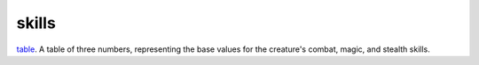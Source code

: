 skills
====================================================================================================

`table`_. A table of three numbers, representing the base values for the creature's combat, magic, and stealth skills.

.. _`table`: ../../../lua/type/table.html
